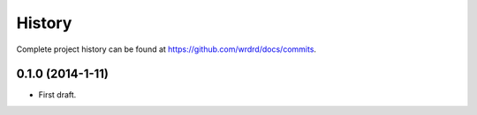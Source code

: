 .. :changelog:

History
-------

Complete project history can be found at
`<https://github.com/wrdrd/docs/commits>`__.

0.1.0 (2014-1-11)
++++++++++++++++++

* First draft.
